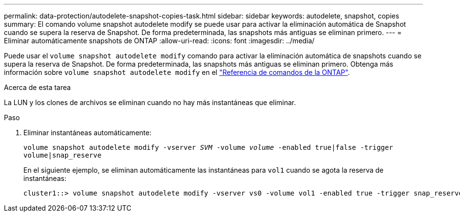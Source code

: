 ---
permalink: data-protection/autodelete-snapshot-copies-task.html 
sidebar: sidebar 
keywords: autodelete, snapshot, copies 
summary: El comando volume snapshot autodelete modify se puede usar para activar la eliminación automática de Snapshot cuando se supera la reserva de Snapshot. De forma predeterminada, las snapshots más antiguas se eliminan primero. 
---
= Eliminar automáticamente snapshots de ONTAP
:allow-uri-read: 
:icons: font
:imagesdir: ../media/


[role="lead"]
Puede usar el `volume snapshot autodelete modify` comando para activar la eliminación automática de snapshots cuando se supera la reserva de Snapshot. De forma predeterminada, las snapshots más antiguas se eliminan primero. Obtenga más información sobre `volume snapshot autodelete modify` en el link:https://docs.netapp.com/us-en/ontap-cli/volume-snapshot-autodelete-modify.html["Referencia de comandos de la ONTAP"^].

.Acerca de esta tarea
La LUN y los clones de archivos se eliminan cuando no hay más instantáneas que eliminar.

.Paso
. Eliminar instantáneas automáticamente:
+
`volume snapshot autodelete modify -vserver _SVM_ -volume _volume_ -enabled true|false -trigger volume|snap_reserve`

+
En el siguiente ejemplo, se eliminan automáticamente las instantáneas para `vol1` cuando se agota la reserva de instantáneas:

+
[listing]
----
cluster1::> volume snapshot autodelete modify -vserver vs0 -volume vol1 -enabled true -trigger snap_reserve
----

